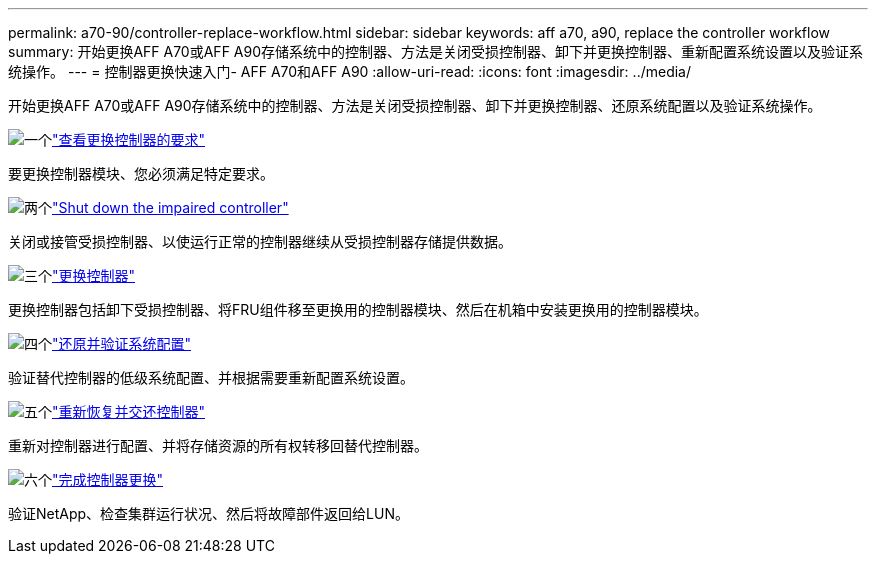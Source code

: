 ---
permalink: a70-90/controller-replace-workflow.html 
sidebar: sidebar 
keywords: aff a70, a90, replace the controller workflow 
summary: 开始更换AFF A70或AFF A90存储系统中的控制器、方法是关闭受损控制器、卸下并更换控制器、重新配置系统设置以及验证系统操作。 
---
= 控制器更换快速入门- AFF A70和AFF A90
:allow-uri-read: 
:icons: font
:imagesdir: ../media/


[role="lead"]
开始更换AFF A70或AFF A90存储系统中的控制器、方法是关闭受损控制器、卸下并更换控制器、还原系统配置以及验证系统操作。

.image:https://raw.githubusercontent.com/NetAppDocs/common/main/media/number-1.png["一个"]link:controller-replace-requirements.html["查看更换控制器的要求"]
[role="quick-margin-para"]
要更换控制器模块、您必须满足特定要求。

.image:https://raw.githubusercontent.com/NetAppDocs/common/main/media/number-2.png["两个"]link:controller-replace-shutdown.html["Shut down the impaired controller"]
[role="quick-margin-para"]
关闭或接管受损控制器、以使运行正常的控制器继续从受损控制器存储提供数据。

.image:https://raw.githubusercontent.com/NetAppDocs/common/main/media/number-3.png["三个"]link:controller-replace-move-hardware.html["更换控制器"]
[role="quick-margin-para"]
更换控制器包括卸下受损控制器、将FRU组件移至更换用的控制器模块、然后在机箱中安装更换用的控制器模块。

.image:https://raw.githubusercontent.com/NetAppDocs/common/main/media/number-4.png["四个"]link:controller-replace-system-config-restore-and-verify.html["还原并验证系统配置"]
[role="quick-margin-para"]
验证替代控制器的低级系统配置、并根据需要重新配置系统设置。

.image:https://raw.githubusercontent.com/NetAppDocs/common/main/media/number-5.png["五个"]link:controller-replace-recable-reassign-disks.html["重新恢复并交还控制器"]
[role="quick-margin-para"]
重新对控制器进行配置、并将存储资源的所有权转移回替代控制器。

.image:https://raw.githubusercontent.com/NetAppDocs/common/main/media/number-6.png["六个"]link:controller-replace-restore-system-rma.html["完成控制器更换"]
[role="quick-margin-para"]
验证NetApp、检查集群运行状况、然后将故障部件返回给LUN。
